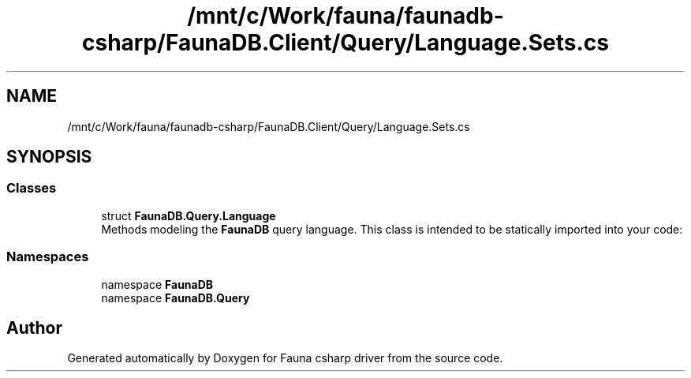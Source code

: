 .TH "/mnt/c/Work/fauna/faunadb-csharp/FaunaDB.Client/Query/Language.Sets.cs" 3 "Thu Oct 7 2021" "Version 1.0" "Fauna csharp driver" \" -*- nroff -*-
.ad l
.nh
.SH NAME
/mnt/c/Work/fauna/faunadb-csharp/FaunaDB.Client/Query/Language.Sets.cs
.SH SYNOPSIS
.br
.PP
.SS "Classes"

.in +1c
.ti -1c
.RI "struct \fBFaunaDB\&.Query\&.Language\fP"
.br
.RI "Methods modeling the \fBFaunaDB\fP query language\&. This class is intended to be statically imported into your code: "
.in -1c
.SS "Namespaces"

.in +1c
.ti -1c
.RI "namespace \fBFaunaDB\fP"
.br
.ti -1c
.RI "namespace \fBFaunaDB\&.Query\fP"
.br
.in -1c
.SH "Author"
.PP 
Generated automatically by Doxygen for Fauna csharp driver from the source code\&.
